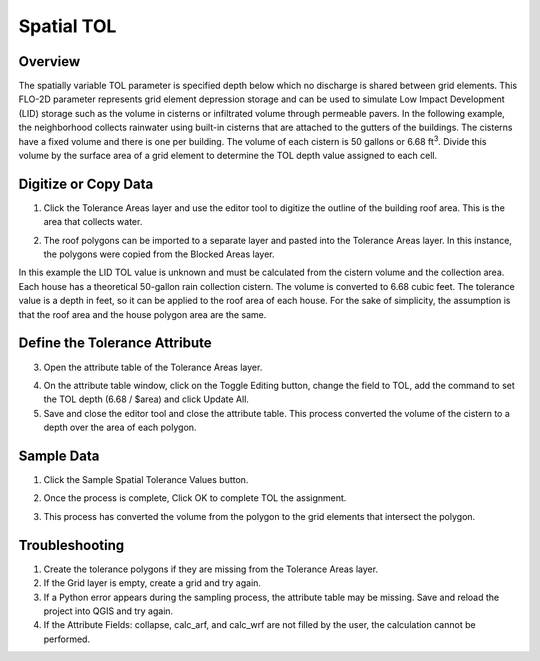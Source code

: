 Spatial TOL
===========

Overview
--------

The spatially variable TOL parameter is specified depth below which no discharge is shared between grid elements.
This FLO-2D parameter represents grid element depression storage and can be used to simulate Low Impact Development (LID) storage such as the volume
in cisterns or infiltrated volume through permeable pavers.
In the following example, the neighborhood collects rainwater using built-in cisterns that are attached to the gutters of the buildings.
The cisterns have a fixed volume and there is one per building.
The volume of each cistern is 50 gallons or 6.68 ft\ :sup:`3`.
Divide this volume by the surface area of a grid element to determine the TOL depth value assigned to each cell.

Digitize or Copy Data
---------------------

1. Click the Tolerance Areas layer
   and use the editor tool to digitize the outline of the building roof area.
   This is the area that collects water.

.. image:: ../../img/Spatially-Variable/spatia002.png

2. The roof polygons can be imported to a separate layer and pasted into the Tolerance Areas layer.
   In this instance, the polygons were copied from the Blocked Areas layer.

In this example the LID TOL value is unknown and must be calculated from the cistern volume and the collection area.
Each house has a theoretical 50-gallon rain collection cistern.
The volume is converted to 6.68 cubic feet.
The tolerance value is a depth in feet, so it can be applied to the roof area of each house.
For the sake of simplicity, the assumption is that the roof area and the house polygon area are the same.

Define the Tolerance Attribute
------------------------------

3. Open the attribute
   table of the Tolerance Areas layer.

.. image:: ../../img/Spatially-Variable/spatia003.png


4. On the attribute table window, click on the Toggle Editing button, change the field to TOL, add the command to set
   the TOL depth (6.68 / $area) and click Update All.

5. Save and close the editor tool and close the attribute table.
   This process converted the volume of the cistern to a depth over the area of each polygon.


.. image:: ../../img/Spatially-Variable/spatia001.png

Sample Data
-----------

1. Click
   the Sample Spatial Tolerance Values button.

.. image:: ../../img/Spatially-Variable/spatia005.png


2. Once the
   process is complete, Click OK to complete TOL the assignment.

.. image:: ../../img/Spatially-Variable/spatia006.png

3. This process
   has converted the volume from the polygon to the grid elements that intersect the polygon.

Troubleshooting
----------------

1. Create the tolerance
   polygons if they are missing from the Tolerance Areas layer.

2. If the Grid layer
   is empty, create a grid and try again.

3. If a Python error appears during the sampling process, the attribute table may be missing.
   Save and reload the project into QGIS and try again.

4. If the Attribute Fields:
   collapse, calc_arf, and calc_wrf are not filled by the user, the calculation cannot be performed.
